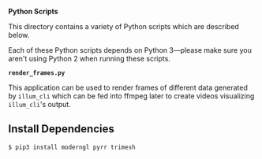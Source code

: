 *Python Scripts*

This directory contains a variety of Python scripts which are described below.

Each of these Python scripts depends on Python 3---please make sure
you aren't using Python 2 when running these scripts.

*~render_frames.py~*

This application can be used to render frames of different data
generated by ~illum_cli~ which can be fed into ffmpeg later to create
videos visualizing ~illum_cli~'s output.

** Install Dependencies

#+BEGIN_SRC sh
$ pip3 install moderngl pyrr trimesh
#+END_SRC

